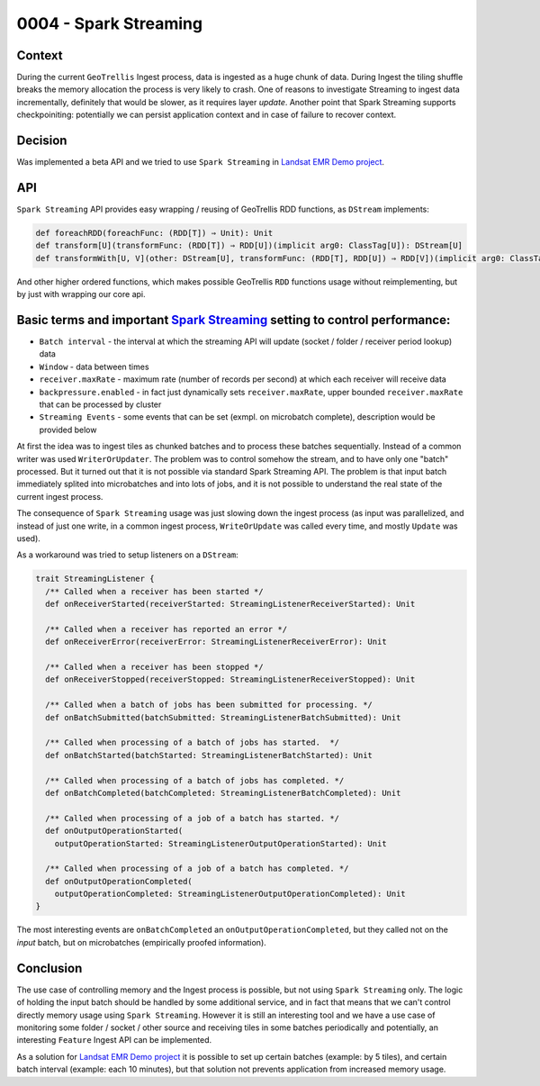 0004 - Spark Streaming
----------------------

Context
^^^^^^^

During the current ``GeoTrellis`` Ingest process, data is ingested as a huge chunk of data. During Ingest the tiling shuffle
breaks the memory allocation the process is very likely to crash. One of reasons to investigate Streaming to ingest data incrementally,
definitely that would be slower, as it requires layer *update*. Another point that Spark Streaming supports checkpoiniting:
potentially we can persist application context and in case of failure to recover context.


Decision
^^^^^^^^

Was implemented a beta API and we tried to use ``Spark Streaming`` in `Landsat EMR Demo project <https://github.com/pomadchin/geotrellis-landsat-emr-demo/tree/feature/streaming>`_.

API
^^^

``Spark Streaming`` API provides easy wrapping / reusing of GeoTrellis RDD functions, as ``DStream`` implements:

.. code:: scala

  def foreachRDD(foreachFunc: (RDD[T]) ⇒ Unit): Unit
  def transform[U](transformFunc: (RDD[T]) ⇒ RDD[U])(implicit arg0: ClassTag[U]): DStream[U]
  def transformWith[U, V](other: DStream[U], transformFunc: (RDD[T], RDD[U]) ⇒ RDD[V])(implicit arg0: ClassTag[U], arg1: ClassTag[V]): DStream[V]


And other higher ordered functions, which makes possible GeoTrellis ``RDD`` functions usage without reimplementing,
but by just with wrapping our core api.

Basic terms and important `Spark Streaming <http://spark.apache.org/docs/latest/configuration.html>`_ setting to control performance:
^^^^^^^^^^^^^^^^^^^^^^^^^^^^^^^^^^^^^^^^^^^^^^^^^^^^^^^^^^^^^^^^^^^^^^^^^^^^^^^^^^^^^^^^^^^^^^^^^^^^^^^^^^^^^^^^^^^^^^^^^^^^^^^^^^^^^

* ``Batch interval`` - the interval at which the streaming API will update (socket / folder / receiver period lookup) data
* ``Window`` - data between times
* ``receiver.maxRate`` - maximum rate (number of records per second) at which each receiver will receive data
* ``backpressure.enabled`` - in fact just dynamically sets ``receiver.maxRate``, upper bounded ``receiver.maxRate`` that can be processed by cluster
* ``Streaming Events`` - some events that can be set (exmpl. on microbatch complete), description would be provided below

At first the idea was to ingest tiles as chunked batches and to process these batches sequentially. Instead of a common writer was used ``WriterOrUpdater``.
The problem was to control somehow the stream, and to have only one "batch" processed. But it turned out that it is not
possible via standard Spark Streaming API. The problem is that input batch immediately splited into microbatches and into lots of jobs,
and it is not possible to understand the real state of the current ingest process.

The consequence of ``Spark Streaming`` usage was just slowing down the ingest process (as input was parallelized, and instead of just
one write, in a common ingest process, ``WriteOrUpdate`` was called every time, and mostly ``Update`` was used).

As a workaround was tried to setup listeners on a ``DStream``:

.. code:: scala

  trait StreamingListener {
    /** Called when a receiver has been started */
    def onReceiverStarted(receiverStarted: StreamingListenerReceiverStarted): Unit

    /** Called when a receiver has reported an error */
    def onReceiverError(receiverError: StreamingListenerReceiverError): Unit

    /** Called when a receiver has been stopped */
    def onReceiverStopped(receiverStopped: StreamingListenerReceiverStopped): Unit

    /** Called when a batch of jobs has been submitted for processing. */
    def onBatchSubmitted(batchSubmitted: StreamingListenerBatchSubmitted): Unit

    /** Called when processing of a batch of jobs has started.  */
    def onBatchStarted(batchStarted: StreamingListenerBatchStarted): Unit

    /** Called when processing of a batch of jobs has completed. */
    def onBatchCompleted(batchCompleted: StreamingListenerBatchCompleted): Unit

    /** Called when processing of a job of a batch has started. */
    def onOutputOperationStarted(
      outputOperationStarted: StreamingListenerOutputOperationStarted): Unit

    /** Called when processing of a job of a batch has completed. */
    def onOutputOperationCompleted(
      outputOperationCompleted: StreamingListenerOutputOperationCompleted): Unit
  }

The most interesting events are ``onBatchCompleted`` an ``onOutputOperationCompleted``, but they called not on the *input* batch, but on microbatches (empirically proofed information).


Conclusion
^^^^^^^^^^

The use case of controlling memory and the Ingest process is possible, but not using ``Spark Streaming`` only.
The logic of holding the input batch should be handled by some additional service, and in fact that means that we can't control
directly memory usage using ``Spark Streaming``. However it is still an interesting tool and we have a use case of
monitoring some folder / socket / other source and receiving tiles in some batches periodically and potentially,
an interesting ``Feature`` Ingest API can be implemented.

As a solution for `Landsat EMR Demo project <https://github.com/pomadchin/geotrellis-landsat-emr-demo/tree/feature/streaming>`_
it is possible to set up certain batches (example: by 5 tiles), and certain batch interval (example: each 10 minutes),
but that solution not prevents application from increased memory usage.
